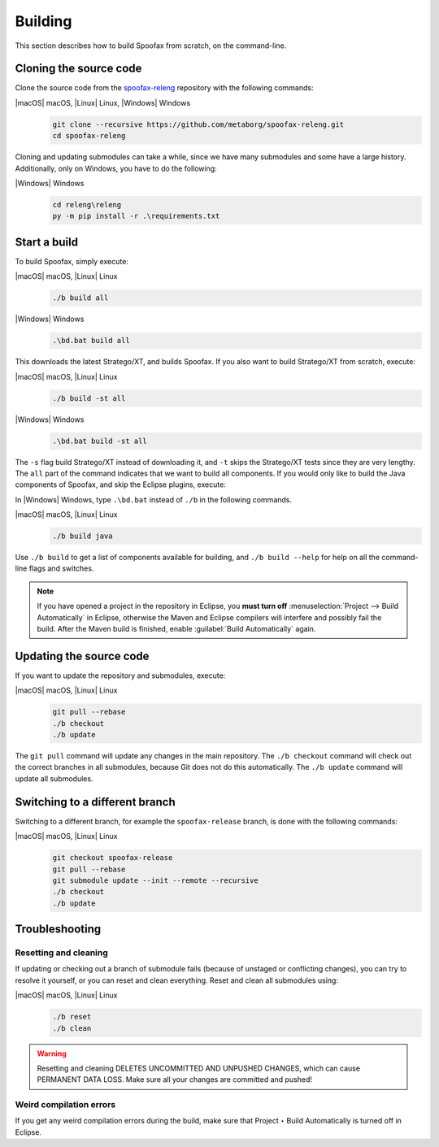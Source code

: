 .. _dev-build:

========
Building
========

This section describes how to build Spoofax from scratch, on the command-line.

.. _dev-build-clone:

Cloning the source code
-----------------------

Clone the source code from the `spoofax-releng <https://github.com/metaborg/spoofax-releng>`_ repository with the following commands:

|macOS| macOS, |Linux| Linux, |Windows| Windows
  .. code:: bash

      git clone --recursive https://github.com/metaborg/spoofax-releng.git
      cd spoofax-releng

Cloning and updating submodules can take a while, since we have many submodules and some have a large history.
Additionally, only on Windows, you have to do the following:

|Windows| Windows
  .. code:: bat

      cd releng\releng
      py -m pip install -r .\requirements.txt


Start a build
-------------

To build Spoofax, simply execute:

|macOS| macOS, |Linux| Linux
  .. code:: bash

      ./b build all

|Windows| Windows
  .. code:: bat

      .\bd.bat build all

This downloads the latest Stratego/XT, and builds Spoofax. If you also want to build Stratego/XT from scratch, execute:

|macOS| macOS, |Linux| Linux
  .. code:: bash

      ./b build -st all

|Windows| Windows
  .. code:: bat

      .\bd.bat build -st all

The ``-s`` flag build Stratego/XT instead of downloading it, and ``-t`` skips the Stratego/XT tests since they are very lengthy.
The ``all`` part of the command indicates that we want to build all components. If you would only like to build the Java components of Spoofax, and skip the Eclipse plugins, execute:

In |Windows| Windows, type ``.\bd.bat`` instead of ``./b`` in the following commands.

|macOS| macOS, |Linux| Linux
  .. code:: bash

      ./b build java

Use ``./b build`` to get a list of components available for building, and ``./b build --help`` for help on all the command-line flags and switches.

.. note:: If you have opened a project in the repository in Eclipse, you **must turn off** :menuselection:`Project --> Build Automatically` in Eclipse, otherwise the Maven and Eclipse compilers will interfere and possibly fail the build. After the Maven build is finished, enable :guilabel:`Build Automatically` again.

Updating the source code
------------------------

If you want to update the repository and submodules, execute:

|macOS| macOS, |Linux| Linux
  .. code:: bash

      git pull --rebase
      ./b checkout
      ./b update

The ``git pull`` command will update any changes in the main repository. The ``./b checkout`` command will check out the correct branches in all submodules, because Git does not do this automatically. The ``./b update`` command will update all submodules.

Switching to a different branch
-------------------------------

Switching to a different branch, for example the ``spoofax-release`` branch, is done with the following commands:

|macOS| macOS, |Linux| Linux
  .. code:: bash

      git checkout spoofax-release
      git pull --rebase
      git submodule update --init --remote --recursive
      ./b checkout
      ./b update

Troubleshooting
---------------

Resetting and cleaning
~~~~~~~~~~~~~~~~~~~~~~

If updating or checking out a branch of submodule fails (because of unstaged or conflicting changes), you can try to resolve it yourself, or you can reset and clean everything. Reset and clean all submodules using:

|macOS| macOS, |Linux| Linux
  .. code:: bash

      ./b reset
      ./b clean

.. warning:: Resetting and cleaning DELETES UNCOMMITTED AND UNPUSHED CHANGES, which can cause PERMANENT DATA LOSS. Make sure all your changes are committed and pushed!

Weird compilation errors
~~~~~~~~~~~~~~~~~~~~~~~~

If you get any weird compilation errors during the build, make sure that Project ‣ Build Automatically is turned off in Eclipse.
